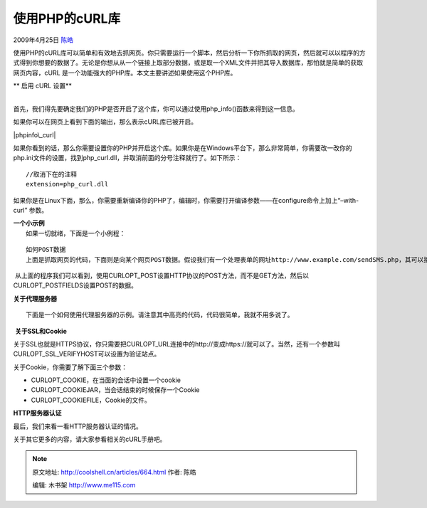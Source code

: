 .. _articles664:

使用PHP的cURL库
===============

2009年4月25日 `陈皓 <http://coolshell.cn/articles/author/haoel>`__

使用PHP的cURL库可以简单和有效地去抓网页。你只需要运行一个脚本，然后分析一下你所抓取的网页，然后就可以以程序的方式得到你想要的数据了。无论是你想从从一个链接上取部分数据，或是取一个XML文件并把其导入数据库，那怕就是简单的获取网页内容，cURL
是一个功能强大的PHP库。本文主要讲述如果使用这个PHP库。

| ** 启用 cURL 设置**
| 
首先，我们得先要确定我们的PHP是否开启了这个库，你可以通过使用php\_info()函数来得到这一信息。

::

 

如果你可以在网页上看到下面的输出，那么表示cURL库已被开启。

|phpinfo\_curl|

如果你看到的话，那么你需要设置你的PHP并开启这个库。如果你是在Windows平台下，那么非常简单，你需要改一改你的php.ini文件的设置，找到php\_curl.dll，并取消前面的分号注释就行了。如下所示：

::


    //取消下在的注释
    extension=php_curl.dll 

如果你是在Linux下面，那么，你需要重新编译你的PHP了，编辑时，你需要打开编译参数——在configure命令上加上“–with-curl”
参数。

| **一个小示例**
|  如果一切就绪，下面是一个小例程：

::


     
    如何POST数据
    上面是抓取网页的代码，下面则是向某个网页POST数据。假设我们有一个处理表单的网址http://www.example.com/sendSMS.php，其可以接受两个表单域，一个是电话号码，一个是短信内容。

 从上面的程序我们可以看到，使用CURLOPT\_POST设置HTTP协议的POST方法，而不是GET方法，然后以CURLOPT\_POSTFIELDS设置POST的数据。

**关于代理服务器**

::

    下面是一个如何使用代理服务器的示例。请注意其中高亮的代码，代码很简单，我就不用多说了。

::


 **关于SSL和Cookie**

关于SSL也就是HTTPS协议，你只需要把CURLOPT\_URL连接中的http://变成https://就可以了。当然，还有一个参数叫CURLOPT\_SSL\_VERIFYHOST可以设置为验证站点。

关于Cookie，你需要了解下面三个参数：

-  CURLOPT\_COOKIE，在当面的会话中设置一个cookie
-  CURLOPT\_COOKIEJAR，当会话结束的时候保存一个Cookie
-  CURLOPT\_COOKIEFILE，Cookie的文件。

**HTTP服务器认证**

最后，我们来看一看HTTP服务器认证的情况。

::

关于其它更多的内容，请大家参看相关的cURL手册吧。

.. |phpinfo\_curl| image:: /coolshell/static/20140920235130631000.png
   :target: http://coolshell.cn//wp-content/uploads/2009/04/phpinfo_curl.png
.. |image7| image:: /coolshell/static/20140920235130666000.jpg

.. note::
    原文地址: http://coolshell.cn/articles/664.html 
    作者: 陈皓 

    编辑: 木书架 http://www.me115.com